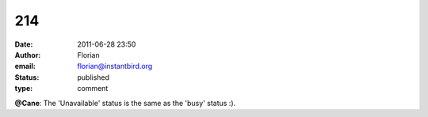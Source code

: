214
###
:date: 2011-06-28 23:50
:author: Florian
:email: florian@instantbird.org
:status: published
:type: comment

**@Cane**: The 'Unavailable' status is the same as the 'busy' status :).
